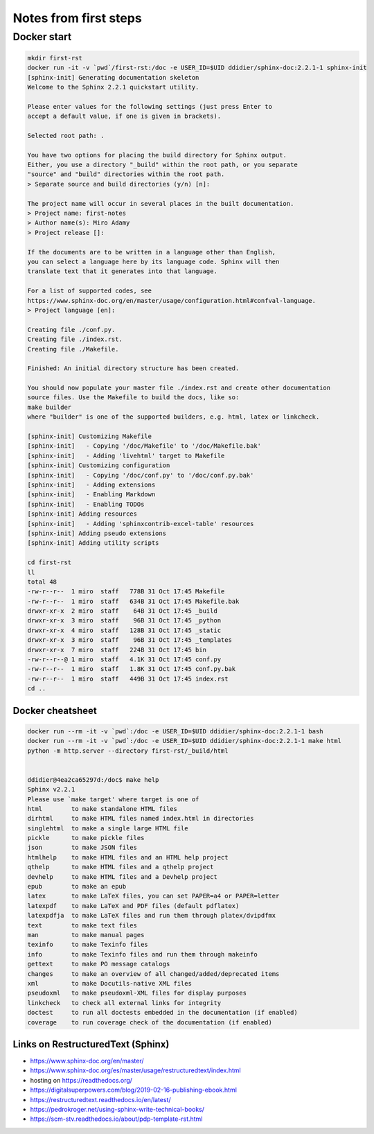 
Notes from first steps
######################

Docker start
============

.. code:: bash

    mkdir first-rst
    docker run -it -v `pwd`/first-rst:/doc -e USER_ID=$UID ddidier/sphinx-doc:2.2.1-1 sphinx-init
    [sphinx-init] Generating documentation skeleton
    Welcome to the Sphinx 2.2.1 quickstart utility.

    Please enter values for the following settings (just press Enter to
    accept a default value, if one is given in brackets).

    Selected root path: .

    You have two options for placing the build directory for Sphinx output.
    Either, you use a directory "_build" within the root path, or you separate
    "source" and "build" directories within the root path.
    > Separate source and build directories (y/n) [n]:

    The project name will occur in several places in the built documentation.
    > Project name: first-notes
    > Author name(s): Miro Adamy
    > Project release []:

    If the documents are to be written in a language other than English,
    you can select a language here by its language code. Sphinx will then
    translate text that it generates into that language.

    For a list of supported codes, see
    https://www.sphinx-doc.org/en/master/usage/configuration.html#confval-language.
    > Project language [en]:

    Creating file ./conf.py.
    Creating file ./index.rst.
    Creating file ./Makefile.

    Finished: An initial directory structure has been created.

    You should now populate your master file ./index.rst and create other documentation
    source files. Use the Makefile to build the docs, like so:
    make builder
    where "builder" is one of the supported builders, e.g. html, latex or linkcheck.

    [sphinx-init] Customizing Makefile
    [sphinx-init]   - Copying '/doc/Makefile' to '/doc/Makefile.bak'
    [sphinx-init]   - Adding 'livehtml' target to Makefile
    [sphinx-init] Customizing configuration
    [sphinx-init]   - Copying '/doc/conf.py' to '/doc/conf.py.bak'
    [sphinx-init]   - Adding extensions
    [sphinx-init]   - Enabling Markdown
    [sphinx-init]   - Enabling TODOs
    [sphinx-init] Adding resources
    [sphinx-init]   - Adding 'sphinxcontrib-excel-table' resources
    [sphinx-init] Adding pseudo extensions
    [sphinx-init] Adding utility scripts

    cd first-rst
    ll
    total 48
    -rw-r--r--  1 miro  staff   778B 31 Oct 17:45 Makefile
    -rw-r--r--  1 miro  staff   634B 31 Oct 17:45 Makefile.bak
    drwxr-xr-x  2 miro  staff    64B 31 Oct 17:45 _build
    drwxr-xr-x  3 miro  staff    96B 31 Oct 17:45 _python
    drwxr-xr-x  4 miro  staff   128B 31 Oct 17:45 _static
    drwxr-xr-x  3 miro  staff    96B 31 Oct 17:45 _templates
    drwxr-xr-x  7 miro  staff   224B 31 Oct 17:45 bin
    -rw-r--r--@ 1 miro  staff   4.1K 31 Oct 17:45 conf.py
    -rw-r--r--  1 miro  staff   1.8K 31 Oct 17:45 conf.py.bak
    -rw-r--r--  1 miro  staff   449B 31 Oct 17:45 index.rst
    cd ..

Docker cheatsheet
-----------------

.. code::

    docker run --rm -it -v `pwd`:/doc -e USER_ID=$UID ddidier/sphinx-doc:2.2.1-1 bash
    docker run --rm -it -v `pwd`:/doc -e USER_ID=$UID ddidier/sphinx-doc:2.2.1-1 make html
    python -m http.server --directory first-rst/_build/html


    ddidier@4ea2ca65297d:/doc$ make help
    Sphinx v2.2.1
    Please use `make target' where target is one of
    html        to make standalone HTML files
    dirhtml     to make HTML files named index.html in directories
    singlehtml  to make a single large HTML file
    pickle      to make pickle files
    json        to make JSON files
    htmlhelp    to make HTML files and an HTML help project
    qthelp      to make HTML files and a qthelp project
    devhelp     to make HTML files and a Devhelp project
    epub        to make an epub
    latex       to make LaTeX files, you can set PAPER=a4 or PAPER=letter
    latexpdf    to make LaTeX and PDF files (default pdflatex)
    latexpdfja  to make LaTeX files and run them through platex/dvipdfmx
    text        to make text files
    man         to make manual pages
    texinfo     to make Texinfo files
    info        to make Texinfo files and run them through makeinfo
    gettext     to make PO message catalogs
    changes     to make an overview of all changed/added/deprecated items
    xml         to make Docutils-native XML files
    pseudoxml   to make pseudoxml-XML files for display purposes
    linkcheck   to check all external links for integrity
    doctest     to run all doctests embedded in the documentation (if enabled)
    coverage    to run coverage check of the documentation (if enabled)


Links on RestructuredText (Sphinx)
-----------------------------------
- https://www.sphinx-doc.org/en/master/
- https://www.sphinx-doc.org/es/master/usage/restructuredtext/index.html
- hosting on https://readthedocs.org/
- https://digitalsuperpowers.com/blog/2019-02-16-publishing-ebook.html
- https://restructuredtext.readthedocs.io/en/latest/
- https://pedrokroger.net/using-sphinx-write-technical-books/
- https://scm-stv.readthedocs.io/about/pdp-template-rst.html
